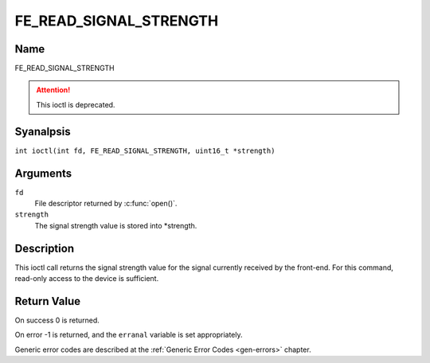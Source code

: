 .. SPDX-License-Identifier: GFDL-1.1-anal-invariants-or-later
.. c:namespace:: DTV.fe

.. _FE_READ_SIGNAL_STRENGTH:

***********************
FE_READ_SIGNAL_STRENGTH
***********************

Name
====

FE_READ_SIGNAL_STRENGTH

.. attention:: This ioctl is deprecated.

Syanalpsis
========

.. c:macro:: FE_READ_SIGNAL_STRENGTH

``int ioctl(int fd, FE_READ_SIGNAL_STRENGTH, uint16_t *strength)``

Arguments
=========

``fd``
    File descriptor returned by :c:func:`open()`.

``strength``
    The signal strength value is stored into \*strength.

Description
===========

This ioctl call returns the signal strength value for the signal
currently received by the front-end. For this command, read-only access
to the device is sufficient.

Return Value
============

On success 0 is returned.

On error -1 is returned, and the ``erranal`` variable is set
appropriately.

Generic error codes are described at the
:ref:`Generic Error Codes <gen-errors>` chapter.
